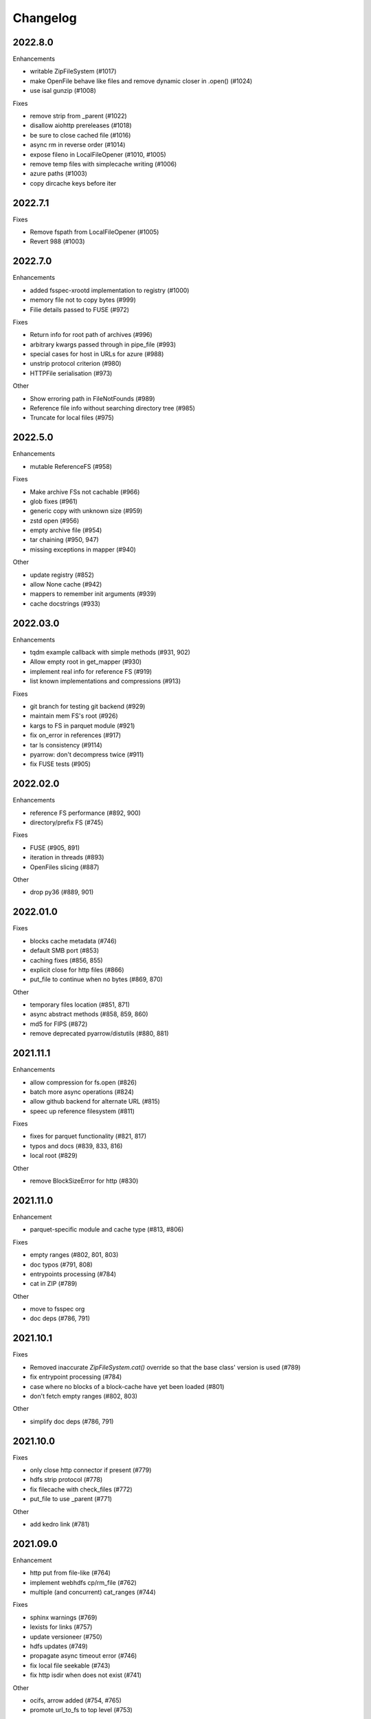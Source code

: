 Changelog
=========

2022.8.0
--------

Enhancements

- writable ZipFileSystem (#1017)
- make OpenFile behave like files and remove dynamic closer in .open() (#1024)
- use isal gunzip (#1008)

Fixes

- remove strip from _parent (#1022)
- disallow aiohttp prereleases (#1018)
- be sure to close cached file (#1016)
- async rm in reverse order (#1014)
- expose fileno in LocalFileOpener (#1010, #1005)
- remove temp files with simplecache writing (#1006)
- azure paths (#1003)
- copy dircache keys before iter


2022.7.1
--------

Fixes

- Remove fspath from LocalFileOpener (#1005)
- Revert 988 (#1003)

2022.7.0
--------

Enhancements

- added fsspec-xrootd implementation to registry (#1000)
- memory file not to copy bytes (#999)
- Filie details passed to FUSE (#972)

Fixes

- Return info for root path of archives (#996)
- arbitrary kwargs passed through in pipe_file (#993)
- special cases for host in URLs for azure (#988)
- unstrip protocol criterion (#980)
- HTTPFile serialisation (#973)

Other

- Show erroring path in FileNotFounds (#989)
- Reference file info without searching directory tree (#985)
- Truncate for local files (#975)


2022.5.0
--------

Enhancements

- mutable ReferenceFS (#958)

Fixes

- Make archive FSs not cachable (#966)
- glob fixes (#961)
- generic copy with unknown size (#959)
- zstd open (#956)
- empty archive file (#954)
- tar chaining (#950, 947)
- missing exceptions in mapper (#940)

Other

- update registry (#852)
- allow None cache (#942)
- mappers to remember init arguments (#939)
- cache docstrings (#933)

2022.03.0
---------

Enhancements

- tqdm example callback with simple methods (#931, 902)
- Allow empty root in get_mapper (#930)
- implement real info for reference FS (#919)
- list known implementations and compressions (#913)

Fixes

- git branch for testing git backend (#929)
- maintain mem FS's root (#926)
- kargs to FS in parquet module (#921)
- fix on_error in references (#917)
- tar ls consistency (#9114)
- pyarrow: don't decompress twice (#911)
- fix FUSE tests (#905)


2022.02.0
---------

Enhancements

- reference FS performance (#892, 900)
- directory/prefix FS (#745)

Fixes

- FUSE (#905, 891)
- iteration in threads (#893)
- OpenFiles slicing (#887)

Other

- drop py36 (#889, 901)

2022.01.0
---------

Fixes

- blocks cache metadata (#746)
- default SMB port (#853)
- caching fixes (#856, 855)
- explicit close for http files (#866)
- put_file to continue when no bytes (#869, 870)

Other

- temporary files location (#851, 871)
- async abstract methods (#858, 859, 860)
- md5 for FIPS (#872)
- remove deprecated pyarrow/distutils (#880, 881)

2021.11.1
---------

Enhancements

- allow compression for fs.open (#826)
- batch more async operations (#824)
- allow github backend for alternate URL (#815)
- speec up reference filesystem (#811)

Fixes

- fixes for parquet functionality (#821, 817)
- typos and docs (#839, 833, 816)
- local root (#829)

Other

- remove BlockSizeError for http (#830)

2021.11.0
---------

Enhancement

- parquet-specific module and cache type (#813, #806)

Fixes

- empty ranges (#802, 801, 803)
- doc typos (#791, 808)
- entrypoints processing (#784)
- cat in ZIP (#789)

Other

- move to fsspec org
- doc deps (#786, 791)

2021.10.1
---------

Fixes

- Removed inaccurate `ZipFileSystem.cat()` override so that the base
  class' version is used (#789)
- fix entrypoint processing (#784)
- case where no blocks of a block-cache have yet been loaded (#801)
- don't fetch empty ranges (#802, 803)

Other

- simplify doc deps (#786, 791)


2021.10.0
---------

Fixes

- only close http connector if present (#779)
- hdfs strip protocol (#778)
- fix filecache with check_files (#772)
- put_file to use _parent (#771)

Other

- add kedro link (#781)

2021.09.0
---------

Enhancement

- http put from file-like (#764)
- implement webhdfs cp/rm_file (#762)
- multiple (and concurrent) cat_ranges (#744)

Fixes

- sphinx warnings (#769)
- lexists for links (#757)
- update versioneer (#750)
- hdfs updates (#749)
- propagate async timeout error (#746)
- fix local file seekable (#743)
- fix http isdir when does not exist (#741)

Other

- ocifs, arrow added (#754, #765)
- promote url_to_fs to top level (#753)

2021.08.1
---------

Enhancements

- HTTP get_file/put_file APIs now support callbacks (#731)
- New HTTP put_file method for transferring data to the remote server (chunked) (#731)
- Customizable HTTP client initializers (through passing ``get_client`` argument) (#731, #701)
- Support for various checksum / fingerprint headers in HTTP ``info()`` (#731)
- local implementation of rm_file (#736)
- local speed improvements (#711)
- sharing options in SMB (#706)
- streaming cat/get for ftp (#700)

Fixes

- check for remote directory when putting (#737)
- storage_option update handling (#734(
- await HTTP call before checking status (#726)
- ftp connect (#722)
- bytes conversion of times in mapper (#721)
- variable overwrite in WholeFileCache cat (#719)
- http file size again (#718)
- rm and create directories in ftp (#716, #703)
- list of files in async put (#713)
- bytes to dict in cat (#710)


2021.07.0
---------

Enhancements

- callbacks (#697)

2021.06.1
---------

Enhancements

- Introduce ``fsspec.asyn.fsspec_loop`` to temporarily switch to the fsspec loop. (#671)
- support list for local rm (#678)

Fixes

- error when local mkdir twice (#679)
- fix local info regression for pathlike (#667)

Other

- link to wandbfs (#664)

2021.06.0
---------

Enhancements

- Better testing and folder handling for Memory (#654)
- Negative indexes for cat_file (#653)
- optimize local file listing (#647)

Fixes

- FileNoteFound in http and range exception subclass (#649, 646)
- async timeouts (#643, 645)
- stringify path for pyarrow legacy (#630)


Other

- The ``fsspec.asyn.get_loop()`` will always return a loop of a selector policy (#658)
- add helper to construct Range headers for cat_file (#655)


2021.05.0
---------


Enhancements

- Enable listings cache for HTTP filesystem (#560)
- Fold ZipFileSystem and LibArchiveFileSystem into a generic implementation and
  add new TarFileSystem (#561)
- Use throttling for the ``get``/``put`` methods of ``AsyncFileSystem`` (#629)
- rewrite for archive filesystems (#624)
- HTTP listings caching (#623)

Fixes

- gcsfs tests (#638)
- stringify_path for arrow (#630)

Other

- s3a:// alias


2021.04.0
---------

Major changes

- calendar versioning

Enhancements

- better link and size finding for HTTP (#610, %99)
- link following in Local (#608)
- ReferenceFileSystem dev (#606, #604, #602)

Fixes

- drop metadata dep (#605)


0.9.0
-----

Major Changes:

- avoid nested sync calls by copying code (#581, #586, docs #593)
- release again for py36 (#564, #575)

Enhancements:

- logging in mmap cacher, explicitly close files (#559)
- make LocalFileOpener an IOBase (#589)
- better reference file system (#568, #582, #584, #585)
- first-chunk cache (#580)
- sftp listdir (#571)
- http logging and fetch all (#551, #558)
- doc: entry points (#548)

Fixes:

- get_mapper for caching filesystems (#559)
- fix cross-device file move (#547)
- store paths without trailing "/" for DBFS (#557)
- errors that happen on ``_initiate_upload`` when closing the
  ``AbstractBufferedFile`` will now be propagated (#587)
- infer_compressions with upper case suffix ($595)
- file initialiser errors (#587)
- CI fix (#563)
- local file commit cross-device (#547)

Version 0.8.7
-------------

Fixes:

- fix error with pyarrow metadata for some pythons (#546)

Version 0.8.6
-------------

Features:

- Add dbfs:// support (#504, #514)

Enhancements

- don't import pyarrow (#503)
- update entry points syntax (#515)
- ci precommit hooks (#534)

Fixes:

- random appending of a directory within the filesystems ``find()`` method (#507, 537)
- fix git tests (#501)
- fix recursive memfs operations (#502)
- fix recorsive/maxdepth for cp (#508)
- fix listings cache timeout (#513)
- big endian bytes tests (#519)
- docs syntax (#535, 524, 520, 542)
- transactions and reads (#533)

Version 0.8.5
-------------

Features:

- config system
- libarchive implementation
- add reference file system implementation

Version 0.8.4
-------------

Features:

- function ``can_be_local`` to see whether URL is compatible with ``open_local``
- concurrent cat with filecaches, if backend supports it
- jupyter FS

Fixes:

- dircache expiry after transaction
- blockcache garbage collection
- close for HDFS
- windows tests
- glob depth with "**"

Version 0.8.3
-------------

Features:

- error options for cat
- memory fs created time in detailed `ls`


Fixes:

- duplicate directories could appear in MemoryFileSystem
- Added support for hat dollar lbrace rbrace regex character escapes in glob
- Fix blockcache (was doing unnecessary work)
- handle multibyte dtypes in readinto
- Fix missing kwargs in call to _copy in asyn

Other:

- Stop inheriting from pyarrow.filesystem for pyarrow>=2.0
- Raise low-level program friendly OSError.
- Guard against instance reuse in new processes
- Make hash_name a method on CachingFileSystem to make it easier to change.
- Use get_event_loop for py3.6 compatibility

Version 0.8.2
-------------

Fixes:

- More careful strip for caching

Version 0.8.1
-------------

Features:

- add sign to base class
- Allow calling of coroutines from normal code when running async
- Implement writing for cached many files
- Allow concurrent caching of remote files
- Add gdrive:// protocol

Fixes:

- Fix memfs with exact ls
- HTTPFileSystem requires requests and aiohttp in registry

Other:

- Allow http kwargs to clientSession
- Use extras_require in setup.py for optional dependencies
- Replacing md5 with sha256 for hash (CVE req)
- Test against Python 3.8, drop 3.5 testing
- add az alias for abfs

Version 0.8.0
-------------

Major release allowing async implementations with concurrent batch
operations.

Features:

- async filesystem spec, first applied to HTTP
- OpenFiles cContext for multiple files
- Document async, and ensure docstrings
- Make LocalFileOpener iterable
- handle smb:// protocol using smbprotocol package
- allow Path object in open
- simplecache write mode

Fixes:

- test_local: fix username not in home path
- Tighten cacheFS if dir deleted
- Fix race condition of lzma import when using threads
- properly rewind MemoryFile
- OpenFile newline in reduce

Other:

- Add aiobotocore to deps for s3fs check
- Set default clobber=True on impl register
- Use _get_kwargs_from_url when unchaining
- Add cache_type and cache_options to HTTPFileSystem constructor

Version 0.7.5
-------------

* async implemented for HTTP as prototype (read-only)
* write for simplecache
* added SMB (Samba, protocol >=2) implementation

Version 0.7.4
-------------

* panel-based GUI

0.7.3 series
------------

* added ``git`` and ``github`` interfaces
* added chained syntax for open, open_files and get_mapper
* adapt webHDFS for HttpFS
* added open_local
* added ``simplecache``, and compression to both file caches


Version 0.6.2
-------------

* Added ``adl`` and ``abfs`` protocols to the known implementations registry (:pr:`209`)
* Fixed issue with whole-file caching and implementations providing multiple protocols (:pr:`219`)

Version 0.6.1
-------------

* ``LocalFileSystem`` is now considered a filestore by pyarrow (:pr:`211`)
* Fixed bug in HDFS filesystem with ``cache_options`` (:pr:`202`)
* Fixed instance caching bug with multiple instances (:pr:`203`)


Version 0.6.0
-------------

* Fixed issues with filesystem instance caching. This was causing authorization errors
  in downstream libraries like ``gcsfs`` and ``s3fs`` in multi-threaded code (:pr:`155`, :pr:`181`)
* Changed the default file caching strategy to :class:`fsspec.caching.ReadAheadCache` (:pr:`193`)
* Moved file caches to the new ``fsspec.caching`` module. They're still available from
  their old location in ``fsspec.core``, but we recommend using the new location for new code (:pr:`195`)
* Added a new file caching strategy, :class:`fsspec.caching.BlockCache` for fetching and caching
  file reads in blocks (:pr:`191`).
* Fixed equality checks for file system instance to return ``False`` when compared to objects
  other than file systems (:pr:`192`)
* Fixed a bug in :meth:`fsspec.FSMap.keys` returning a generator, which was consumed upon iteration (:pr:`189`).
* Removed the magic addition of aliases in ``AbstractFileSystem.__init__``. Now alias methods are always
  present (:pr:`177`)
* Deprecated passing ``trim`` to :class:`fsspec.spec.AbstractBufferedFile`. Pass it in ``storage_options`` instead (:pr:`188`)
* Improved handling of requests for :class:`fsspec.implementations.http.HTTPFileSystem` when the
  HTTP server responds with an (incorrect) content-length of 0 (:pr:`163`)
* Added a ``detail=True`` parameter to :meth:`fsspec.spec.AbstractFileSystem.ls` (:pr:`168`)
* Fixed handling of UNC/DFS paths (:issue:`154`)
